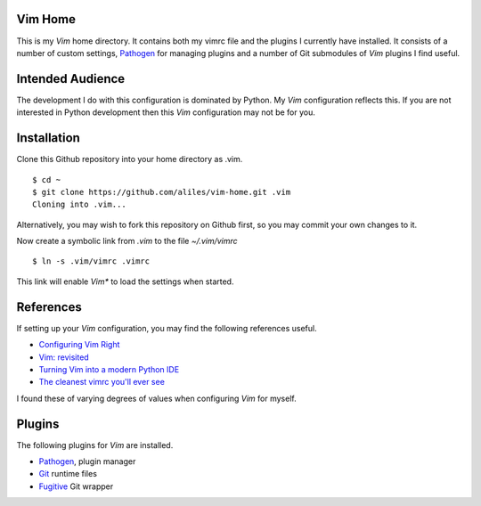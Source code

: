 Vim Home
========

This is my *Vim* home directory. It contains both my vimrc file and the
plugins I currently have installed. It consists of a number of custom settings,
`Pathogen <https://github.com/tpope/vim-pathogen>`_ for managing plugins and a
number of Git submodules of *Vim* plugins I find useful.

Intended Audience
=================

The development I do with this configuration is dominated by Python. My *Vim*
configuration reflects this. If you are not interested in Python development
then this *Vim* configuration may not be for you.

Installation
============

Clone this Github repository into your home directory as .vim. ::

    $ cd ~
    $ git clone https://github.com/aliles/vim-home.git .vim
    Cloning into .vim...

Alternatively, you may wish to fork this repository on Github first, so you may
commit your own changes to it.

Now create a symbolic link from *.vim* to the file *~/.vim/vimrc* ::

    $ ln -s .vim/vimrc .vimrc

This link will enable *Vim** to load the settings when started.

References
==========

If setting up your *Vim* configuration, you may find the following references
useful.

* `Configuring Vim Right <http://items.sjbach.com/319/configuring-vim-right>`_
* `Vim: revisited <http://mislav.uniqpath.com/2011/12/vim-revisited/>`_
* `Turning Vim into a modern Python IDE <Turning Vim into a modern Python IDE>`_
* `The cleanest vimrc you'll ever see <http://yanpritzker.com/2012/01/20/the-cleanest-vimrc-youve-ever-seen/>`_

I found these of varying degrees of values when configuring *Vim* for myself.

Plugins
=======

The following plugins for *Vim* are installed.

* `Pathogen <https://github.com/tpope/vim-pathogen>`_, plugin manager
* `Git <http://www.vim.org/scripts/script.php?script_id=1654>`_ runtime files
* `Fugitive <http://www.vim.org/scripts/script.php?script_id=2975>`_ Git wrapper
